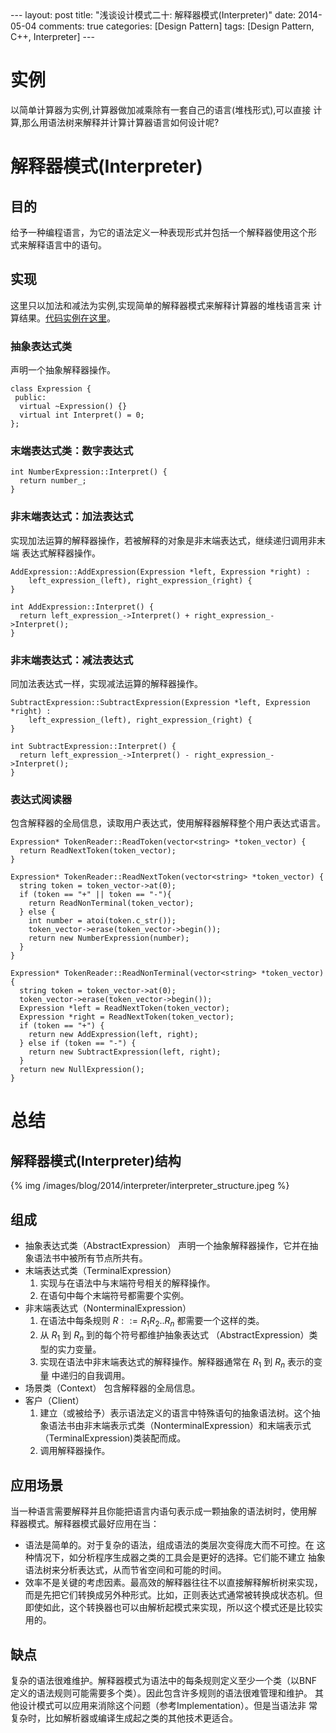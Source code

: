 
#+begin_html
---
layout: post
title: "浅谈设计模式二十: 解释器模式(Interpreter)"
date: 2014-05-04
comments: true
categories: [Design Pattern]
tags: [Design Pattern, C++, Interpreter]
---
#+end_html
#+OPTIONS: toc:nil

* 实例
以简单计算器为实例,计算器做加减乘除有一套自己的语言(堆栈形式),可以直接
计算,那么用语法树来解释并计算计算器语言如何设计呢?

#+begin_html
<!-- more -->
#+end_html

* 解释器模式(Interpreter)
** 目的
给予一种编程语言，为它的语法定义一种表现形式并包括一个解释器使用这个形
式来解释语言中的语句。
** 实现
这里只以加法和减法为实例,实现简单的解释器模式来解释计算器的堆栈语言来
计算结果。[[https://github.com/shishougang/DesignPattern-CPP/tree/master/src/interpreter][代码实例在这里]]。

*** 抽象表达式类
声明一个抽象解释器操作。
#+begin_src c++
class Expression {
 public:
  virtual ~Expression() {}
  virtual int Interpret() = 0;
};
#+end_src

*** 末端表达式类：数字表达式
#+begin_src c++
int NumberExpression::Interpret() {
  return number_;
}
#+end_src

*** 非末端表达式：加法表达式
实现加法运算的解释器操作，若被解释的对象是非末端表达式，继续递归调用非末端
表达式解释器操作。
#+begin_src c++
AddExpression::AddExpression(Expression *left, Expression *right) :
    left_expression_(left), right_expression_(right) {
}

int AddExpression::Interpret() {
  return left_expression_->Interpret() + right_expression_->Interpret();
}
#+end_src

*** 非末端表达式：减法表达式
同加法表达式一样，实现减法运算的解释器操作。
#+begin_src c++
SubtractExpression::SubtractExpression(Expression *left, Expression *right) :
    left_expression_(left), right_expression_(right) {
}

int SubtractExpression::Interpret() {
  return left_expression_->Interpret() - right_expression_->Interpret();
}
#+end_src

*** 表达式阅读器
包含解释器的全局信息，读取用户表达式，使用解释器解释整个用户表达式语言。

#+begin_src c++
Expression* TokenReader::ReadToken(vector<string> *token_vector) {
  return ReadNextToken(token_vector);
}

Expression* TokenReader::ReadNextToken(vector<string> *token_vector) {
  string token = token_vector->at(0);
  if (token == "+" || token == "-"){
    return ReadNonTerminal(token_vector);
  } else {
    int number = atoi(token.c_str());
    token_vector->erase(token_vector->begin());
    return new NumberExpression(number);
  }
}

Expression* TokenReader::ReadNonTerminal(vector<string> *token_vector) {
  string token = token_vector->at(0);
  token_vector->erase(token_vector->begin());
  Expression *left = ReadNextToken(token_vector);
  Expression *right = ReadNextToken(token_vector);
  if (token == "+") {
    return new AddExpression(left, right);
  } else if (token == "-") {
    return new SubtractExpression(left, right);
  }
  return new NullExpression();
}
#+end_src
* 总结
** 解释器模式(Interpreter)结构
#+begin_html
{% img /images/blog/2014/interpreter/interpreter_structure.jpeg %}
#+end_html

** 组成
+ 抽象表达式类（AbstractExpression）
  声明一个抽象解释器操作，它并在抽象语法书中被所有节点所共有。
+ 末端表达式类（TerminalExpression）
  1. 实现与在语法中与末端符号相关的解释操作。
  2. 在语句中每个末端符号都需要个实例。
+ 非末端表达式（NonterminalExpression）
  1. 在语法中每条规则 $R ::= R_1R_2 .. R_n$ 都需要一个这样的类。
  2. 从 $R_1$ 到 $R_n$ 到的每个符号都维护抽象表达式
     （AbstractExpression）类型的实力变量。
  3. 实现在语法中非末端表达式的解释操作。解释器通常在 $R_1$ 到 $R_n$ 表示的变量
     中递归的自我调用。
+ 场景类（Context）
  包含解释器的全局信息。
+ 客户（Client）
  1. 建立（或被给予）表示语法定义的语言中特殊语句的抽象语法树。这个抽
     象语法书由非末端表示式类（NonterminalExpression）和末端表示式
     （TerminalExpression)类装配而成。
  2. 调用解释器操作。

** 应用场景
当一种语言需要解释并且你能把语言内语句表示成一颗抽象的语法树时，使用解
释器模式。解释器模式最好应用在当：
+ 语法是简单的。对于复杂的语法，组成语法的类层次变得庞大而不可控。在
  这种情况下，如分析程序生成器之类的工具会是更好的选择。它们能不建立
  抽象语法树来分析表达式，从而节省空间和可能的时间。
+ 效率不是关键的考虑因素。最高效的解释器往往不以直接解释解析树来实现，
  而是先把它们转换成另外种形式。比如，正则表达式通常被转换成状态机。但
  即使如此，这个转换器也可以由解析起模式来实现，所以这个模式还是比较实
  用的。
** 缺点
复杂的语法很难维护。解释器模式为语法中的每条规则定义至少一个类（以BNF
定义的语法规则可能需要多个类）。因此包含许多规则的语法很难管理和维护。
其他设计模式可以应用来消除这个问题（参考Implementation）。但是当语法非
常复杂时，比如解析器或编译生成起之类的其他技术更适合。

